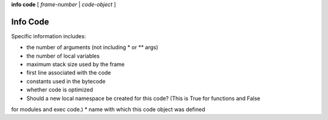 .. _info_code:

**info code** [ *frame-number* | *code-object* ]


Info Code
----------

Specific information includes:

* the number of arguments (not including * or ** args)
* the number of local variables
* maximum stack size used by the frame
* first line associated with the code
* constants used in the bytecode
* whether code is optimized
* Should a new local namespace be created for this code? (This is True for functions and False
for modules and exec code.)
* name with which this code object was defined

.. seealso::

   :ref:`info frame <info_frame>`, :ref:`info frame <info_frame>`, :ref:`info locals <info_locals>`,
